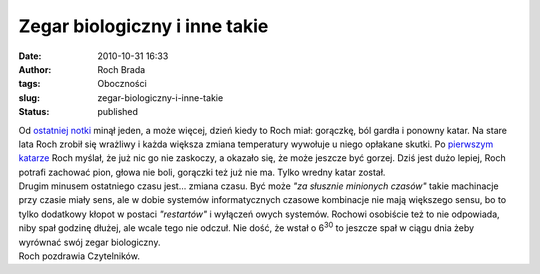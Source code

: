 Zegar biologiczny i inne takie
##############################
:date: 2010-10-31 16:33
:author: Roch Brada
:tags: Oboczności
:slug: zegar-biologiczny-i-inne-takie
:status: published

| Od `ostatniej notki <http://gusioo.blogspot.com/2010/10/boga-nieswiadomosc.html>`__ minął jeden, a może więcej, dzień kiedy to Roch miał: gorączkę, ból gardła i ponowny katar. Na stare lata Roch zrobił się wrażliwy i każda większa zmiana temperatury wywołuje u niego opłakane skutki. Po `pierwszym katarze <http://gusioo.blogspot.com/2010/09/katar-jako-zapowiedz-pogorszenia-pogody.html>`__ Roch myślał, że już nic go nie zaskoczy, a okazało się, że może jeszcze być gorzej. Dziś jest dużo lepiej, Roch potrafi zachować pion, głowa nie boli, gorączki też już nie ma. Tylko wredny katar został.
| Drugim minusem ostatniego czasu jest... zmiana czasu. Być może *"za słusznie minionych czasów"* takie machinacje przy czasie miały sens, ale w dobie systemów informatycznych czasowe kombinacje nie mają większego sensu, bo to tylko dodatkowy kłopot w postaci *"restartów"* i wyłączeń owych systemów. Rochowi osobiście też to nie odpowiada, niby spał godzinę dłużej, ale wcale tego nie odczuł. Nie dość, że wstał o 6\ :sup:`30` to jeszcze spał w ciągu dnia żeby wyrównać swój zegar biologiczny.
| Roch pozdrawia Czytelników.
